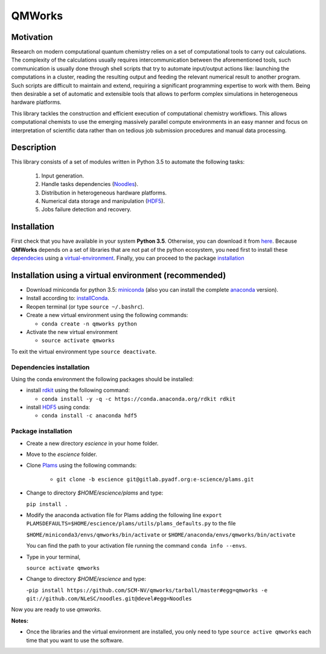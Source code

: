 
================
QMWorks
================


Motivation
==========
Research on modern computational quantum chemistry relies on a set of computational
tools to carry out calculations. The complexity of the calculations usually requires 
intercommunication between the aforementioned tools, such communication is usually done 
through shell scripts that try to automate input/output actions like: launching 
the computations in a cluster, reading the resulting output and feeding the relevant
numerical result to another program. Such scripts are difficult to maintain and extend,
requiring a significant programming expertise to work with them. Being then desirable a
set of automatic and extensible tools that allows to perform complex simulations in
heterogeneous hardware platforms.

This library tackles the construction and efficient execution of computational chemistry workflows.
This allows computational chemists to use the emerging massively parallel compute environments in
an easy manner and focus on interpretation of scientific data rather than on tedious job submission
procedures and manual data processing. 

Description
===========
This library consists of a set of modules written in Python 3.5 to
automate the following tasks:
 1. Input generation.
 2. Handle tasks dependencies (Noodles_).
 3. Distribution in heterogeneous hardware platforms.
 4. Numerical data storage and manipulation (HDF5_).
 5. Jobs failure detection and recovery.

 
Installation
============
First check that you have available in your system **Python 3.5**. Otherwise, you can download it from here_.
Because **QMWorks** depends on a set of libraries that are not pat of the python ecosystem, you need first
to install these dependecies_  using a virtual-environment_. Finally, you can proceed to the package installation_



.. _virtual-environment:
Installation using a virtual environment (recommended)
======================================================

- Download miniconda for python 3.5: miniconda_ (also you can install the complete anaconda_ version).

- Install according to: installConda_. 

- Reopen terminal (or type ``source ~/.bashrc``).

- Create a new virtual environment using the following commands:

  - ``conda create -n qmworks python`` 

- Activate the new virtual environment
  
  - ``source activate qmworks``

To exit the virtual environment type  ``source deactivate``.
    
    
.. _dependecies:
Dependencies installation
-------------------------

Using the conda environment the following packages should be installed:    


- install rdkit_ using the following command:

  - ``conda install -y -q -c https://conda.anaconda.org/rdkit rdkit``

- install HDF5_ using conda:

  - ``conda install -c anaconda hdf5``
    

.. _installation:
Package installation
--------------------

    
- Create a new directory *escience* in your home folder.

- Move to the *escience* folder.
  
- Clone Plams_  using the following commands:
  
   - ``git clone -b escience git@gitlab.pyadf.org:e-science/plams.git``

- Change to directory *$HOME/escience/plams* and type:
  
  ``pip install .``
     
- Modify the anaconda activation file for Plams adding the following line ``export PLAMSDEFAULTS=$HOME/escience/plams/utils/plams_defaults.py`` to the file 
  
  ``$HOME/miniconda3/envs/qmworks/bin/activate`` or
  ``$HOME/anaconda/envs/qmworks/bin/activate``
  
  You can find the path to your activation file running the command ``conda info --envs``.

- Type in your terminal,

  ``source activate qmworks``

- Change to directory *$HOME/escience* and type:
  
  -``pip install https://github.com/SCM-NV/qmworks/tarball/master#egg=qmworks -e git://github.com/NLeSC/noodles.git@devel#egg=Noodles``

Now you are ready to use *qmworks*. 
 

**Notes:**

- Once the libraries and the virtual environment are installed, you only need to type
  ``source active qmworks`` each time that you want to use the software.




.. _miniconda: http://conda.pydata.org/miniconda.html
.. _anaconda: https://www.continuum.io/downloads
.. _installConda: http://conda.pydata.org/docs/install/quick.html
.. _Noodles: https://gitlab.pyadf.org/e-science/workflow-engine
.. _HDF5: http://www.h5py.org/ 
.. _here: https://www.python.org/downloads/
.. _rdkit: http://www.rdkit.org
.. _Plams: https://www.scm.com/documentation/Tutorials/Scripting/first_steps_with_plams/
